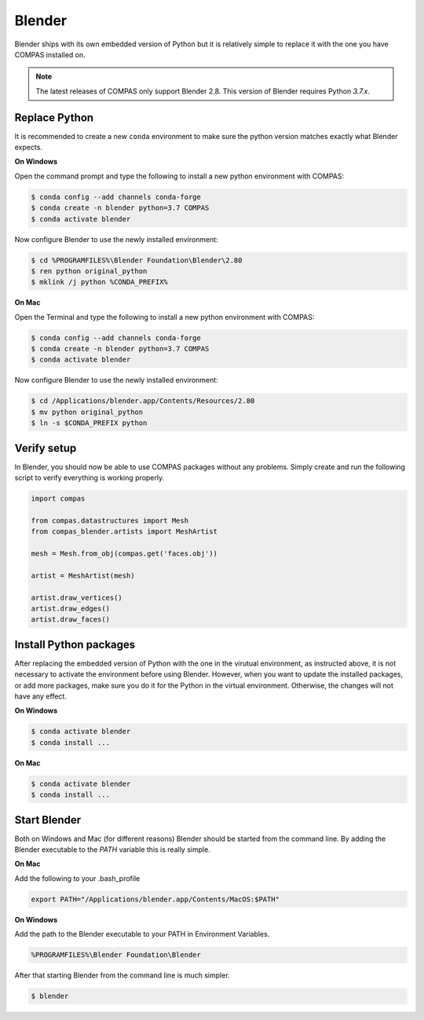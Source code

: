 ********************************************************************************
Blender
********************************************************************************

Blender ships with its own embedded version of Python but it is relatively
simple to replace it with the one you have COMPAS installed on.

.. note::

    The latest releases of COMPAS only support Blender 2.8. This version of Blender
    requires Python `3.7.x`.


Replace Python
==============

It is recommended to create a new ``conda`` environment to make sure the python
version matches exactly what Blender expects.


**On Windows**

Open the command prompt and type the following to install a new python
environment with COMPAS:

.. code-block:: bash

    $ conda config --add channels conda-forge
    $ conda create -n blender python=3.7 COMPAS
    $ conda activate blender


Now configure Blender to use the newly installed environment:

.. code-block:: bash

    $ cd %PROGRAMFILES%\Blender Foundation\Blender\2.80
    $ ren python original_python
    $ mklink /j python %CONDA_PREFIX%


**On Mac**

Open the Terminal and type the following to install a new python
environment with COMPAS:

.. code-block:: bash

    $ conda config --add channels conda-forge
    $ conda create -n blender python=3.7 COMPAS
    $ conda activate blender


Now configure Blender to use the newly installed environment:

.. code-block:: bash

    $ cd /Applications/blender.app/Contents/Resources/2.80
    $ mv python original_python
    $ ln -s $CONDA_PREFIX python


Verify setup
============

In Blender, you should now be able to use COMPAS packages without any problems.
Simply create and run the following script to verify everything is working properly.


.. code-block:: python

    import compas

    from compas.datastructures import Mesh
    from compas_blender.artists import MeshArtist

    mesh = Mesh.from_obj(compas.get('faces.obj'))

    artist = MeshArtist(mesh)

    artist.draw_vertices()
    artist.draw_edges()
    artist.draw_faces()


.. figure:: /_images/blender_verify.png
     :figclass: figure
     :class: figure-img img-fluid


Install Python packages
=======================

After replacing the embedded version of Python with the one in the virutual
environment, as instructed above, it is not necessary to activate the environment
before using Blender. However, when you want to update the installed packages,
or add more packages, make sure you do it for the Python in the virtual environment.
Otherwise, the changes will not have any effect.

**On Windows**

.. code-block:: bash

    $ conda activate blender
    $ conda install ...


**On Mac**

.. code-block:: bash

    $ conda activate blender
    $ conda install ...


Start Blender
=============

Both on Windows and Mac (for different reasons) Blender should be started from the command line.
By adding the Blender executable to the `PATH` variable this is really simple.

**On Mac**

Add the following to your .bash_profile

.. code-block:: bash

    export PATH="/Applications/blender.app/Contents/MacOS:$PATH"

**On Windows**

Add the path to the Blender executable to your PATH in Environment Variables.

.. code-block::

    %PROGRAMFILES%\Blender Foundation\Blender

After that starting Blender from the command line is much simpler.

.. code-block:: bash

    $ blender
